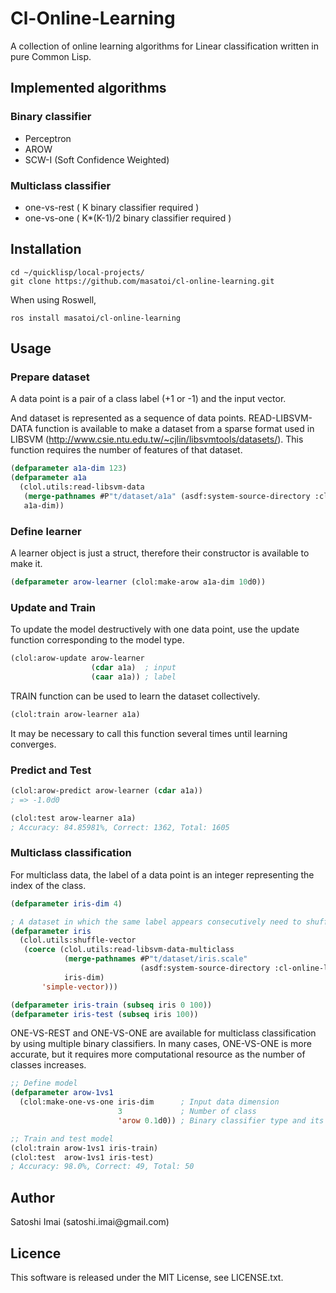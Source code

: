 * Cl-Online-Learning

A collection of online learning algorithms for Linear classification written in pure Common Lisp.

** Implemented algorithms

*** Binary classifier
- Perceptron
- AROW
- SCW-I (Soft Confidence Weighted)

*** Multiclass classifier
- one-vs-rest ( K binary classifier required )
- one-vs-one ( K*(K-1)/2 binary classifier required )

** Installation
#+BEGIN_SRC 
cd ~/quicklisp/local-projects/
git clone https://github.com/masatoi/cl-online-learning.git
#+END_SRC
When using Roswell,
#+BEGIN_SRC 
ros install masatoi/cl-online-learning
#+END_SRC
** Usage
*** Prepare dataset
A data point is a pair of a class label (+1 or -1) and the input vector.

And dataset is represented as a sequence of data points.
READ-LIBSVM-DATA function is available to make a dataset from a sparse format used in LIBSVM (http://www.csie.ntu.edu.tw/~cjlin/libsvmtools/datasets/). This function requires the number of features of that dataset.
#+BEGIN_SRC lisp
(defparameter a1a-dim 123)
(defparameter a1a
  (clol.utils:read-libsvm-data
   (merge-pathnames #P"t/dataset/a1a" (asdf:system-source-directory :cl-online-learning))
   a1a-dim))
#+END_SRC

*** Define learner
A learner object is just a struct, therefore their constructor is available to make it.
#+BEGIN_SRC lisp
(defparameter arow-learner (clol:make-arow a1a-dim 10d0))
#+END_SRC

*** Update and Train
To update the model destructively with one data point, use the update function corresponding to the model type.
#+BEGIN_SRC lisp
(clol:arow-update arow-learner
                  (cdar a1a)  ; input
                  (caar a1a)) ; label
#+END_SRC
TRAIN function can be used to learn the dataset collectively.
#+BEGIN_SRC lisp
(clol:train arow-learner a1a)
#+END_SRC
It may be necessary to call this function several times until learning converges.

*** Predict and Test
#+BEGIN_SRC lisp
(clol:arow-predict arow-learner (cdar a1a))
; => -1.0d0

(clol:test arow-learner a1a)
; Accuracy: 84.85981%, Correct: 1362, Total: 1605
#+END_SRC

*** Multiclass classification
For multiclass data, the label of a data point is an integer representing the index of the class. 
#+BEGIN_SRC lisp
(defparameter iris-dim 4)

; A dataset in which the same label appears consecutively need to shuffle
(defparameter iris
  (clol.utils:shuffle-vector
   (coerce (clol.utils:read-libsvm-data-multiclass
            (merge-pathnames #P"t/dataset/iris.scale"
                             (asdf:system-source-directory :cl-online-learning))
            iris-dim)
	   'simple-vector)))

(defparameter iris-train (subseq iris 0 100))
(defparameter iris-test (subseq iris 100))
#+END_SRC
ONE-VS-REST and ONE-VS-ONE are available for multiclass classification by using multiple binary classifiers. In many cases, ONE-VS-ONE is more accurate, but it requires more computational resource as the number of classes increases.
#+BEGIN_SRC lisp
;; Define model
(defparameter arow-1vs1
  (clol:make-one-vs-one iris-dim      ; Input data dimension
                        3             ; Number of class
                        'arow 0.1d0)) ; Binary classifier type and its parameters

;; Train and test model
(clol:train arow-1vs1 iris-train)
(clol:test  arow-1vs1 iris-test)
; Accuracy: 98.0%, Correct: 49, Total: 50
#+END_SRC

# *** Benchimark

** Author
Satoshi Imai (satoshi.imai@gmail.com)

** Licence
This software is released under the MIT License, see LICENSE.txt.
